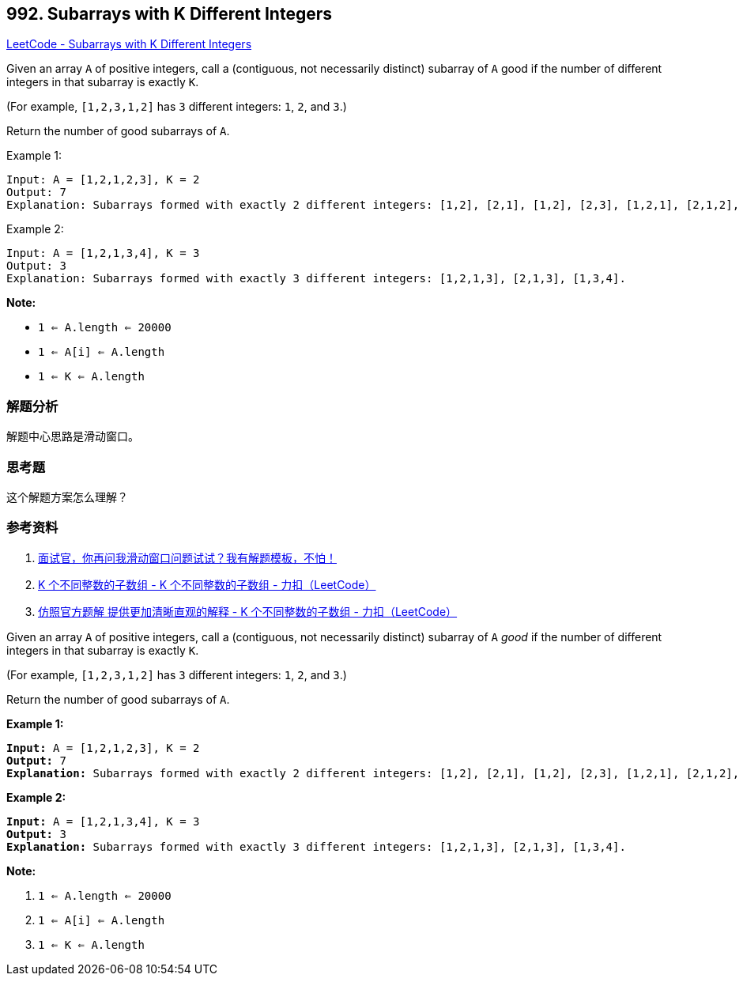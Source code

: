 == 992. Subarrays with K Different Integers

https://leetcode.com/problems/subarrays-with-k-different-integers/[LeetCode - Subarrays with K Different Integers]

Given an array `A` of positive integers, call a (contiguous, not necessarily distinct) subarray of `A` good if the number of different integers in that subarray is exactly `K`.

(For example, `[1,2,3,1,2]` has `3` different integers: `1`, `2`, and `3`.)

Return the number of good subarrays of `A`.

.Example 1:
----
Input: A = [1,2,1,2,3], K = 2
Output: 7
Explanation: Subarrays formed with exactly 2 different integers: [1,2], [2,1], [1,2], [2,3], [1,2,1], [2,1,2], [1,2,1,2].
----

.Example 2:
----
Input: A = [1,2,1,3,4], K = 3
Output: 3
Explanation: Subarrays formed with exactly 3 different integers: [1,2,1,3], [2,1,3], [1,3,4].
----

*Note:*

* `1 <= A.length <= 20000`
* `1 <= A[i] <= A.length`
* `1 <= K <= A.length`

=== 解题分析

解题中心思路是滑动窗口。

=== 思考题

这个解题方案怎么理解？

=== 参考资料

. https://mp.weixin.qq.com/s/6YeZUCYj5ft-OGa85sQegw[面试官，你再问我滑动窗口问题试试？我有解题模板，不怕！]
. https://leetcode-cn.com/problems/subarrays-with-k-different-integers/solution/k-ge-bu-tong-zheng-shu-de-zi-shu-zu-by-leetcode/[K 个不同整数的子数组 - K 个不同整数的子数组 - 力扣（LeetCode）]
. https://leetcode-cn.com/problems/subarrays-with-k-different-integers/solution/fang-zhao-guan-fang-ti-jie-ti-gong-geng-jia-qing-x/[仿照官方题解 提供更加清晰直观的解释 - K 个不同整数的子数组 - 力扣（LeetCode）]

Given an array `A` of positive integers, call a (contiguous, not necessarily distinct) subarray of `A` _good_ if the number of different integers in that subarray is exactly `K`.

(For example, `[1,2,3,1,2]` has `3` different integers: `1`, `2`, and `3`.)

Return the number of good subarrays of `A`.

 

*Example 1:*

[subs="verbatim,quotes,macros"]
----
*Input:* A = [1,2,1,2,3], K = 2
*Output:* 7
*Explanation:* Subarrays formed with exactly 2 different integers: [1,2], [2,1], [1,2], [2,3], [1,2,1], [2,1,2], [1,2,1,2].
----

*Example 2:*

[subs="verbatim,quotes,macros"]
----
*Input:* A = [1,2,1,3,4], K = 3
*Output:* 3
*Explanation:* Subarrays formed with exactly 3 different integers: [1,2,1,3], [2,1,3], [1,3,4].
----

 

*Note:*


. `1 <= A.length <= 20000`
. `1 <= A[i] <= A.length`
. `1 <= K <= A.length`

